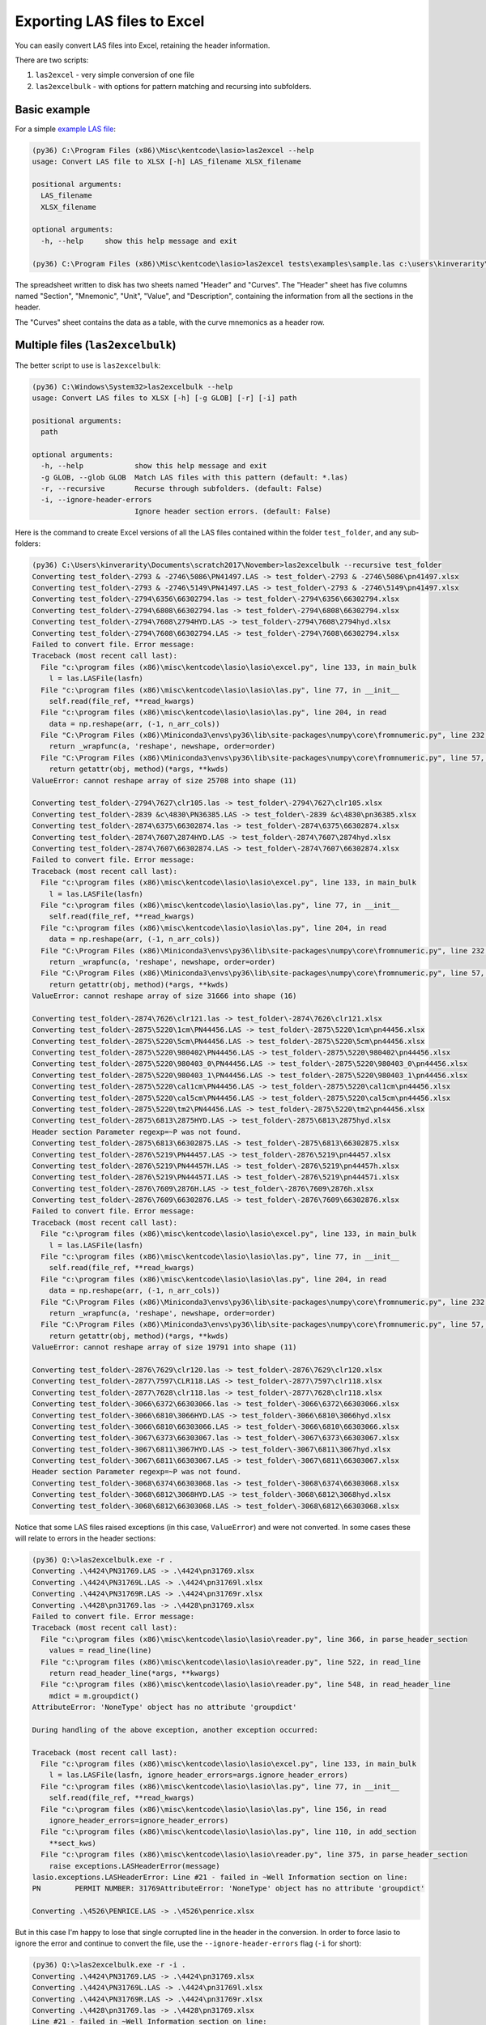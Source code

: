 Exporting LAS files to Excel
============================

You can easily convert LAS files into Excel, retaining the header information.

There are two scripts:

1. ``las2excel`` - very simple conversion of one file
2. ``las2excelbulk`` - with options for pattern matching and recursing into subfolders.

Basic example
-------------

For a simple `example LAS file <https://raw.githubusercontent.com/kinverarity1/lasio/master/tests/examples/sample.las>`__:

.. code-block:: doscon

    (py36) C:\Program Files (x86)\Misc\kentcode\lasio>las2excel --help
    usage: Convert LAS file to XLSX [-h] LAS_filename XLSX_filename

    positional arguments:
      LAS_filename
      XLSX_filename

    optional arguments:
      -h, --help     show this help message and exit

    (py36) C:\Program Files (x86)\Misc\kentcode\lasio>las2excel tests\examples\sample.las c:\users\kinverarity\Desktop\sample.xlsx

The spreadsheet written to disk has two sheets named "Header" and "Curves". The "Header" sheet
has five columns named "Section", "Mnemonic", "Unit", "Value", and "Description", containing
the information from all the sections in the header.

.. image:: figures/excel_header.png

The "Curves" sheet contains the data as a table, with the curve mnemonics as a header row.

.. image:: figures/excel_curves.png

Multiple files (``las2excelbulk``)
----------------------------------

The better script to use is ``las2excelbulk``:

.. code-block:: doscon

    (py36) C:\Windows\System32>las2excelbulk --help
    usage: Convert LAS files to XLSX [-h] [-g GLOB] [-r] [-i] path

    positional arguments:
      path

    optional arguments:
      -h, --help            show this help message and exit
      -g GLOB, --glob GLOB  Match LAS files with this pattern (default: *.las)
      -r, --recursive       Recurse through subfolders. (default: False)
      -i, --ignore-header-errors
                            Ignore header section errors. (default: False)

Here is the command to create Excel versions of all the LAS files contained within the folder
``test_folder``, and any sub-folders:

.. code-block:: doscon

    (py36) C:\Users\kinverarity\Documents\scratch2017\November>las2excelbulk --recursive test_folder
    Converting test_folder\-2793 & -2746\5086\PN41497.LAS -> test_folder\-2793 & -2746\5086\pn41497.xlsx
    Converting test_folder\-2793 & -2746\5149\PN41497.LAS -> test_folder\-2793 & -2746\5149\pn41497.xlsx
    Converting test_folder\-2794\6356\66302794.las -> test_folder\-2794\6356\66302794.xlsx
    Converting test_folder\-2794\6808\66302794.las -> test_folder\-2794\6808\66302794.xlsx
    Converting test_folder\-2794\7608\2794HYD.LAS -> test_folder\-2794\7608\2794hyd.xlsx
    Converting test_folder\-2794\7608\66302794.LAS -> test_folder\-2794\7608\66302794.xlsx
    Failed to convert file. Error message:
    Traceback (most recent call last):
      File "c:\program files (x86)\misc\kentcode\lasio\lasio\excel.py", line 133, in main_bulk
        l = las.LASFile(lasfn)
      File "c:\program files (x86)\misc\kentcode\lasio\lasio\las.py", line 77, in __init__
        self.read(file_ref, **read_kwargs)
      File "c:\program files (x86)\misc\kentcode\lasio\lasio\las.py", line 204, in read
        data = np.reshape(arr, (-1, n_arr_cols))
      File "C:\Program Files (x86)\Miniconda3\envs\py36\lib\site-packages\numpy\core\fromnumeric.py", line 232, in reshape
        return _wrapfunc(a, 'reshape', newshape, order=order)
      File "C:\Program Files (x86)\Miniconda3\envs\py36\lib\site-packages\numpy\core\fromnumeric.py", line 57, in _wrapfunc
        return getattr(obj, method)(*args, **kwds)
    ValueError: cannot reshape array of size 25708 into shape (11)

    Converting test_folder\-2794\7627\clr105.las -> test_folder\-2794\7627\clr105.xlsx
    Converting test_folder\-2839 &c\4830\PN36385.LAS -> test_folder\-2839 &c\4830\pn36385.xlsx
    Converting test_folder\-2874\6375\66302874.las -> test_folder\-2874\6375\66302874.xlsx
    Converting test_folder\-2874\7607\2874HYD.LAS -> test_folder\-2874\7607\2874hyd.xlsx
    Converting test_folder\-2874\7607\66302874.LAS -> test_folder\-2874\7607\66302874.xlsx
    Failed to convert file. Error message:
    Traceback (most recent call last):
      File "c:\program files (x86)\misc\kentcode\lasio\lasio\excel.py", line 133, in main_bulk
        l = las.LASFile(lasfn)
      File "c:\program files (x86)\misc\kentcode\lasio\lasio\las.py", line 77, in __init__
        self.read(file_ref, **read_kwargs)
      File "c:\program files (x86)\misc\kentcode\lasio\lasio\las.py", line 204, in read
        data = np.reshape(arr, (-1, n_arr_cols))
      File "C:\Program Files (x86)\Miniconda3\envs\py36\lib\site-packages\numpy\core\fromnumeric.py", line 232, in reshape
        return _wrapfunc(a, 'reshape', newshape, order=order)
      File "C:\Program Files (x86)\Miniconda3\envs\py36\lib\site-packages\numpy\core\fromnumeric.py", line 57, in _wrapfunc
        return getattr(obj, method)(*args, **kwds)
    ValueError: cannot reshape array of size 31666 into shape (16)

    Converting test_folder\-2874\7626\clr121.las -> test_folder\-2874\7626\clr121.xlsx
    Converting test_folder\-2875\5220\1cm\PN44456.LAS -> test_folder\-2875\5220\1cm\pn44456.xlsx
    Converting test_folder\-2875\5220\5cm\PN44456.LAS -> test_folder\-2875\5220\5cm\pn44456.xlsx
    Converting test_folder\-2875\5220\980402\PN44456.LAS -> test_folder\-2875\5220\980402\pn44456.xlsx
    Converting test_folder\-2875\5220\980403_0\PN44456.LAS -> test_folder\-2875\5220\980403_0\pn44456.xlsx
    Converting test_folder\-2875\5220\980403_1\PN44456.LAS -> test_folder\-2875\5220\980403_1\pn44456.xlsx
    Converting test_folder\-2875\5220\cal1cm\PN44456.LAS -> test_folder\-2875\5220\cal1cm\pn44456.xlsx
    Converting test_folder\-2875\5220\cal5cm\PN44456.LAS -> test_folder\-2875\5220\cal5cm\pn44456.xlsx
    Converting test_folder\-2875\5220\tm2\PN44456.LAS -> test_folder\-2875\5220\tm2\pn44456.xlsx
    Converting test_folder\-2875\6813\2875HYD.LAS -> test_folder\-2875\6813\2875hyd.xlsx
    Header section Parameter regexp=~P was not found.
    Converting test_folder\-2875\6813\66302875.LAS -> test_folder\-2875\6813\66302875.xlsx
    Converting test_folder\-2876\5219\PN44457.LAS -> test_folder\-2876\5219\pn44457.xlsx
    Converting test_folder\-2876\5219\PN44457H.LAS -> test_folder\-2876\5219\pn44457h.xlsx
    Converting test_folder\-2876\5219\PN44457I.LAS -> test_folder\-2876\5219\pn44457i.xlsx
    Converting test_folder\-2876\7609\2876H.LAS -> test_folder\-2876\7609\2876h.xlsx
    Converting test_folder\-2876\7609\66302876.LAS -> test_folder\-2876\7609\66302876.xlsx
    Failed to convert file. Error message:
    Traceback (most recent call last):
      File "c:\program files (x86)\misc\kentcode\lasio\lasio\excel.py", line 133, in main_bulk
        l = las.LASFile(lasfn)
      File "c:\program files (x86)\misc\kentcode\lasio\lasio\las.py", line 77, in __init__
        self.read(file_ref, **read_kwargs)
      File "c:\program files (x86)\misc\kentcode\lasio\lasio\las.py", line 204, in read
        data = np.reshape(arr, (-1, n_arr_cols))
      File "C:\Program Files (x86)\Miniconda3\envs\py36\lib\site-packages\numpy\core\fromnumeric.py", line 232, in reshape
        return _wrapfunc(a, 'reshape', newshape, order=order)
      File "C:\Program Files (x86)\Miniconda3\envs\py36\lib\site-packages\numpy\core\fromnumeric.py", line 57, in _wrapfunc
        return getattr(obj, method)(*args, **kwds)
    ValueError: cannot reshape array of size 19791 into shape (11)

    Converting test_folder\-2876\7629\clr120.las -> test_folder\-2876\7629\clr120.xlsx
    Converting test_folder\-2877\7597\CLR118.LAS -> test_folder\-2877\7597\clr118.xlsx
    Converting test_folder\-2877\7628\clr118.las -> test_folder\-2877\7628\clr118.xlsx
    Converting test_folder\-3066\6372\66303066.las -> test_folder\-3066\6372\66303066.xlsx
    Converting test_folder\-3066\6810\3066HYD.LAS -> test_folder\-3066\6810\3066hyd.xlsx
    Converting test_folder\-3066\6810\66303066.LAS -> test_folder\-3066\6810\66303066.xlsx
    Converting test_folder\-3067\6373\66303067.las -> test_folder\-3067\6373\66303067.xlsx
    Converting test_folder\-3067\6811\3067HYD.LAS -> test_folder\-3067\6811\3067hyd.xlsx
    Converting test_folder\-3067\6811\66303067.LAS -> test_folder\-3067\6811\66303067.xlsx
    Header section Parameter regexp=~P was not found.
    Converting test_folder\-3068\6374\66303068.las -> test_folder\-3068\6374\66303068.xlsx
    Converting test_folder\-3068\6812\3068HYD.LAS -> test_folder\-3068\6812\3068hyd.xlsx
    Converting test_folder\-3068\6812\66303068.LAS -> test_folder\-3068\6812\66303068.xlsx

Notice that some LAS files raised exceptions (in this case, ``ValueError``) and were not converted. In some cases these will relate to errors in the header sections:

.. code-block:: doscon

    (py36) Q:\>las2excelbulk.exe -r .
    Converting .\4424\PN31769.LAS -> .\4424\pn31769.xlsx
    Converting .\4424\PN31769L.LAS -> .\4424\pn31769l.xlsx
    Converting .\4424\PN31769R.LAS -> .\4424\pn31769r.xlsx
    Converting .\4428\pn31769.las -> .\4428\pn31769.xlsx
    Failed to convert file. Error message:
    Traceback (most recent call last):
      File "c:\program files (x86)\misc\kentcode\lasio\lasio\reader.py", line 366, in parse_header_section
        values = read_line(line)
      File "c:\program files (x86)\misc\kentcode\lasio\lasio\reader.py", line 522, in read_line
        return read_header_line(*args, **kwargs)
      File "c:\program files (x86)\misc\kentcode\lasio\lasio\reader.py", line 548, in read_header_line
        mdict = m.groupdict()
    AttributeError: 'NoneType' object has no attribute 'groupdict'

    During handling of the above exception, another exception occurred:

    Traceback (most recent call last):
      File "c:\program files (x86)\misc\kentcode\lasio\lasio\excel.py", line 133, in main_bulk
        l = las.LASFile(lasfn, ignore_header_errors=args.ignore_header_errors)
      File "c:\program files (x86)\misc\kentcode\lasio\lasio\las.py", line 77, in __init__
        self.read(file_ref, **read_kwargs)
      File "c:\program files (x86)\misc\kentcode\lasio\lasio\las.py", line 156, in read
        ignore_header_errors=ignore_header_errors)
      File "c:\program files (x86)\misc\kentcode\lasio\lasio\las.py", line 110, in add_section
        **sect_kws)
      File "c:\program files (x86)\misc\kentcode\lasio\lasio\reader.py", line 375, in parse_header_section
        raise exceptions.LASHeaderError(message)
    lasio.exceptions.LASHeaderError: Line #21 - failed in ~Well Information section on line:
    PN        PERMIT NUMBER: 31769AttributeError: 'NoneType' object has no attribute 'groupdict'

    Converting .\4526\PENRICE.LAS -> .\4526\penrice.xlsx

But in this case I'm happy to lose that single corrupted line in the header in the conversion. In order to force lasio to ignore the error and continue to convert the file, use the ``--ignore-header-errors`` flag (``-i`` for short):

.. code-block:: doscon

    (py36) Q:\>las2excelbulk.exe -r -i .
    Converting .\4424\PN31769.LAS -> .\4424\pn31769.xlsx
    Converting .\4424\PN31769L.LAS -> .\4424\pn31769l.xlsx
    Converting .\4424\PN31769R.LAS -> .\4424\pn31769r.xlsx
    Converting .\4428\pn31769.las -> .\4428\pn31769.xlsx
    Line #21 - failed in ~Well Information section on line:
    PN        PERMIT NUMBER: 31769AttributeError: 'NoneType' object has no attribute 'groupdict'
    Converting .\4526\PENRICE.LAS -> .\4526\penrice.xlsx

lasio still reports the problem, but ignores it and continues the conversion of the file.
